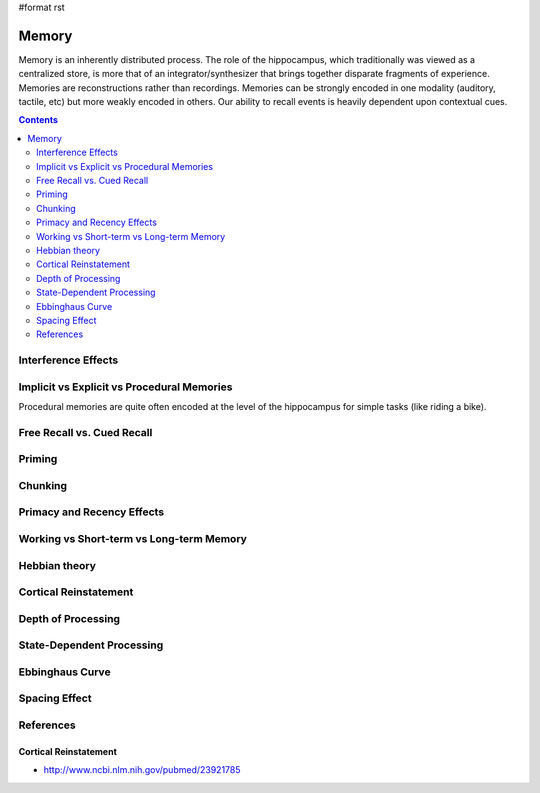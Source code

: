 #format rst

Memory
======

Memory is an inherently distributed process.  The role of the hippocampus, which traditionally was viewed as a centralized store, is more that of an integrator/synthesizer that brings together disparate fragments of experience.  Memories are reconstructions rather than recordings.  Memories can be strongly encoded in one modality (auditory, tactile, etc) but more weakly encoded in others.  Our ability to recall events is heavily dependent upon contextual cues.

.. contents:: :depth: 2

Interference Effects
--------------------

Implicit vs Explicit vs Procedural Memories
-------------------------------------------

Procedural memories are quite often encoded at the level of the hippocampus for simple tasks (like riding a bike).

Free Recall vs. Cued Recall
---------------------------

Priming
-------

Chunking
--------

Primacy and Recency Effects
---------------------------

Working vs Short-term vs Long-term Memory
-----------------------------------------

Hebbian theory
--------------

Cortical Reinstatement
----------------------

Depth of Processing
-------------------

State-Dependent Processing
--------------------------

Ebbinghaus Curve
----------------

Spacing Effect
--------------

References
----------

Cortical Reinstatement
~~~~~~~~~~~~~~~~~~~~~~

* http://www.ncbi.nlm.nih.gov/pubmed/23921785

